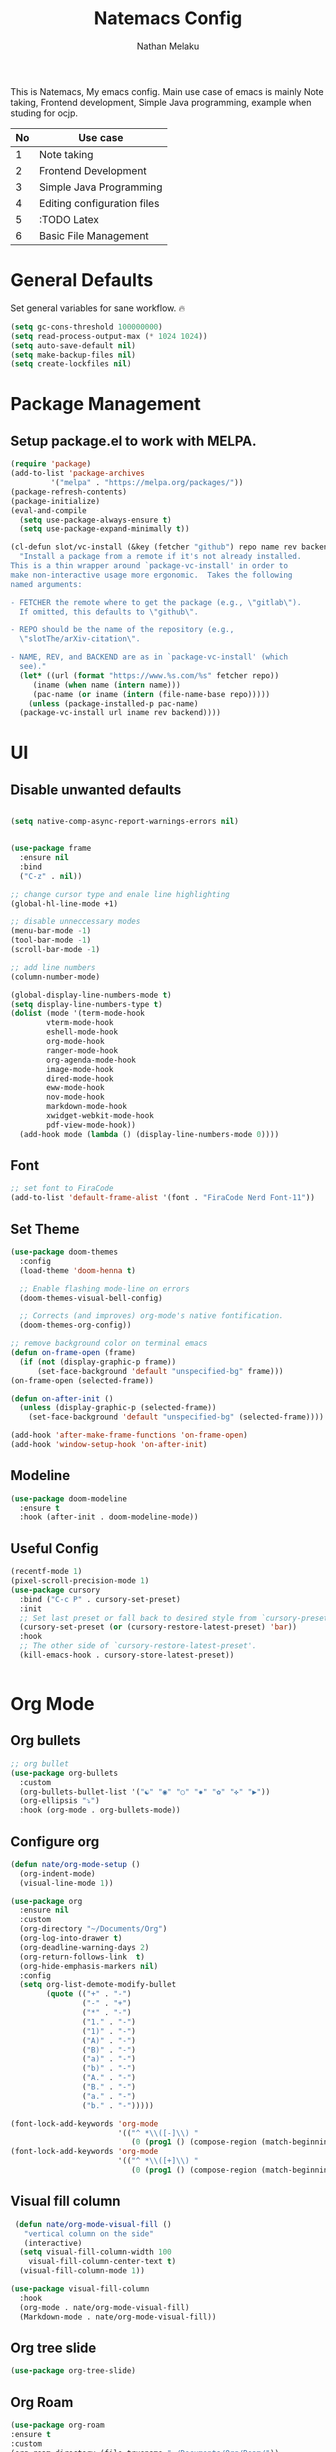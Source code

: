 #+TITLE: Natemacs Config
#+AUTHOR: Nathan Melaku
#+OPTIONS: toc:2

This is Natemacs, My emacs config. Main use case of emacs is mainly Note taking,
Frontend development, Simple Java programming, example when studing for ocjp.

|----+-----------------------------|
| No | Use case                    |
|----+-----------------------------|
|  1 | Note taking                 |
|  2 | Frontend Development        |
|  3 | Simple Java Programming     |
|  4 | Editing configuration files |
|  5 | :TODO Latex                 |
|  6 | Basic File Management       |
|----+-----------------------------|

* Table Of Contents     :noexport:TOC_2:
- [[#general-defaults][General Defaults]]
- [[#package-management][Package Management]]
  - [[#setup-packageel-to-work-with-melpa][Setup package.el to work with MELPA.]]
- [[#ui][UI]]
  - [[#disable-unwanted-defaults][Disable unwanted defaults]]
  - [[#font][Font]]
  - [[#set-theme][Set Theme]]
  - [[#modeline][Modeline]]
  - [[#useful-config][Useful Config]]
- [[#org-mode][Org Mode]]
  - [[#org-bullets][Org bullets]]
  - [[#configure-org][Configure org]]
  - [[#visual-fill-column][Visual fill column]]
  - [[#org-tree-slide][Org tree slide]]
  - [[#org-roam][Org Roam]]
  - [[#org-toc][Org toc]]
- [[#programming-stuff][Programming Stuff]]
  - [[#yasnippet][Yasnippet]]
  - [[#origami][Origami]]
  - [[#editor-config][Editor config]]
  - [[#projectile][Projectile]]
  - [[#yaml][Yaml]]
  - [[#json][Json]]
  - [[#lua][lua]]
  - [[#web-mode][Web mode]]
  - [[#company][Company]]
  - [[#magit][Magit]]
  - [[#prettier-js][Prettier js]]
  - [[#restclient][RestClient]]
  - [[#devdocs-browser][DevDocs Browser]]
  - [[#docker][Docker]]
- [[#utils][Utils]]
  - [[#pdf-tools][Pdf Tools]]
  - [[#epub][Epub]]
  - [[#vterm][Vterm]]
  - [[#exec-path][Exec path]]
  - [[#vertico][Vertico]]
  - [[#orderless][Orderless]]
  - [[#marginalia][Marginalia]]
  - [[#consult][Consult]]
  - [[#which-key][Which Key]]
  - [[#all-the-icons][All the icons]]
  - [[#multiple-cursors][Multiple Cursors]]
  - [[#expand-region][Expand Region]]
  - [[#ace-window][Ace-window]]
  - [[#avy][Avy]]
  - [[#dired][Dired]]
  - [[#image-mode][Image mode]]

* General Defaults

Set general variables for sane workflow. 🔥
#+begin_src emacs-lisp
  (setq gc-cons-threshold 100000000)
  (setq read-process-output-max (* 1024 1024))
  (setq auto-save-default nil)
  (setq make-backup-files nil)
  (setq create-lockfiles nil)
#+end_src

* Package Management
** Setup package.el to work with MELPA.

#+begin_src emacs-lisp
  (require 'package)
  (add-to-list 'package-archives
	       '("melpa" . "https://melpa.org/packages/"))
  (package-refresh-contents)
  (package-initialize)
  (eval-and-compile
    (setq use-package-always-ensure t)
    (setq use-package-expand-minimally t))
  
  (cl-defun slot/vc-install (&key (fetcher "github") repo name rev backend)
    "Install a package from a remote if it's not already installed.
  This is a thin wrapper around `package-vc-install' in order to
  make non-interactive usage more ergonomic.  Takes the following
  named arguments:

  - FETCHER the remote where to get the package (e.g., \"gitlab\").
    If omitted, this defaults to \"github\".

  - REPO should be the name of the repository (e.g.,
    \"slotThe/arXiv-citation\".

  - NAME, REV, and BACKEND are as in `package-vc-install' (which
    see)."
    (let* ((url (format "https://www.%s.com/%s" fetcher repo))
	   (iname (when name (intern name)))
	   (pac-name (or iname (intern (file-name-base repo)))))
      (unless (package-installed-p pac-name)
	(package-vc-install url iname rev backend))))

#+end_src

* UI
** Disable unwanted defaults

#+begin_src emacs-lisp

  (setq native-comp-async-report-warnings-errors nil)


  (use-package frame
    :ensure nil
    :bind
    ("C-z" . nil))

  ;; change cursor type and enale line highlighting
  (global-hl-line-mode +1)

  ;; disable unneccessary modes
  (menu-bar-mode -1)
  (tool-bar-mode -1)
  (scroll-bar-mode -1)

  ;; add line numbers
  (column-number-mode)

  (global-display-line-numbers-mode t)
  (setq display-line-numbers-type t)
  (dolist (mode '(term-mode-hook
		  vterm-mode-hook
		  eshell-mode-hook
		  org-mode-hook
		  ranger-mode-hook
		  org-agenda-mode-hook
		  image-mode-hook
		  dired-mode-hook
		  eww-mode-hook
		  nov-mode-hook
		  markdown-mode-hook
		  xwidget-webkit-mode-hook
		  pdf-view-mode-hook))
    (add-hook mode (lambda () (display-line-numbers-mode 0))))
#+end_src

** Font

  #+BEGIN_SRC emacs-lisp
    ;; set font to FiraCode
    (add-to-list 'default-frame-alist '(font . "FiraCode Nerd Font-11"))
  #+END_SRC

** Set Theme

  #+BEGIN_SRC emacs-lisp
    (use-package doom-themes
      :config
      (load-theme 'doom-henna t)

      ;; Enable flashing mode-line on errors
      (doom-themes-visual-bell-config)

      ;; Corrects (and improves) org-mode's native fontification.
      (doom-themes-org-config))

    ;; remove background color on terminal emacs
    (defun on-frame-open (frame)
      (if (not (display-graphic-p frame))
          (set-face-background 'default "unspecified-bg" frame)))
    (on-frame-open (selected-frame))

    (defun on-after-init ()
      (unless (display-graphic-p (selected-frame))
        (set-face-background 'default "unspecified-bg" (selected-frame))))

    (add-hook 'after-make-frame-functions 'on-frame-open)
    (add-hook 'window-setup-hook 'on-after-init)
   #+END_SRC

** Modeline

#+BEGIN_SRC emacs-lisp
  (use-package doom-modeline
    :ensure t
    :hook (after-init . doom-modeline-mode))
#+END_SRC

   
   
** Useful Config

#+begin_src emacs-lisp
  (recentf-mode 1)
  (pixel-scroll-precision-mode 1)
  (use-package cursory
    :bind ("C-c P" . cursory-set-preset)
    :init
    ;; Set last preset or fall back to desired style from `cursory-presets'.
    (cursory-set-preset (or (cursory-restore-latest-preset) 'bar))
    :hook
    ;; The other side of `cursory-restore-latest-preset'.
    (kill-emacs-hook . cursory-store-latest-preset))


#+end_src

* Org Mode
** Org bullets

  #+BEGIN_SRC emacs-lisp
    ;; org bullet
    (use-package org-bullets
      :custom
      (org-bullets-bullet-list '("☯" "◉" "○" "✸" "✿" "✜" "▶"))
      (org-ellipsis "⤵")
      :hook (org-mode . org-bullets-mode))
  #+END_SRC

** Configure org

#+begin_src emacs-lisp
  (defun nate/org-mode-setup ()
    (org-indent-mode)
    (visual-line-mode 1))

  (use-package org
    :ensure nil
    :custom
    (org-directory "~/Documents/Org")
    (org-log-into-drawer t)
    (org-deadline-warning-days 2)
    (org-return-follows-link  t)
    (org-hide-emphasis-markers nil)
    :config
    (setq org-list-demote-modify-bullet
          (quote (("+" . "-")
                  ("-" . "+")
                  ("*" . "-")
                  ("1." . "-")
                  ("1)" . "-")
                  ("A)" . "-")
                  ("B)" . "-")
                  ("a)" . "-")
                  ("b)" . "-")
                  ("A." . "-")
                  ("B." . "-")
                  ("a." . "-")
                  ("b." . "-")))))
#+end_src

#+begin_src emacs-lisp
  (font-lock-add-keywords 'org-mode
                          '(("^ *\\([-]\\) "
                             (0 (prog1 () (compose-region (match-beginning 1) (match-end 1) "•"))))))
  (font-lock-add-keywords 'org-mode
                          '(("^ *\\([+]\\) "
                             (0 (prog1 () (compose-region (match-beginning 1) (match-end 1) "◦"))))))
#+end_src

** Visual fill column

#+begin_src emacs-lisp
   (defun nate/org-mode-visual-fill ()
     "vertical column on the side"
     (interactive)
    (setq visual-fill-column-width 100
	  visual-fill-column-center-text t)
    (visual-fill-column-mode 1))

  (use-package visual-fill-column
    :hook
    (org-mode . nate/org-mode-visual-fill)
    (Markdown-mode . nate/org-mode-visual-fill))
#+end_src

** Org tree slide

#+begin_src emacs-lisp
   (use-package org-tree-slide)
#+end_src

** Org Roam

#+begin_src emacs-lisp
  (use-package org-roam
  :ensure t
  :custom
  (org-roam-directory (file-truename "~/Documents/Org/Roam/"))
  :bind (("C-c n l" . org-roam-buffer-toggle)
         ("C-c n f" . org-roam-node-find)
         ("C-c n g" . org-roam-graph)
         ("C-c n i" . org-roam-node-insert)
         ("C-c n c" . org-roam-capture)
         ;; Dailies
         ("C-c n j" . org-roam-dailies-capture-today))
  :config
  ;; If you're using a vertical completion framework, you might want a more informative completion interface
  (setq org-roam-node-display-template (concat "${title:*} " (propertize "${tags:10}" 'face 'org-tag)))
  (org-roam-db-autosync-mode)
  ;; If using org-roam-protocol
  (require 'org-roam-protocol))
#+end_src

** Org toc

#+begin_src emacs-lisp
  (use-package toc-org
  :defer t
  :hook ((org-mode . toc-org-mode)
         (markdown-mode . toc-org-mode)))
#+end_src

* Programming Stuff
** Yasnippet

#+BEGIN_SRC emacs-lisp
  (use-package yasnippet
    :config
    (setq yas-snippet-dirs '("~/Tools/yasnippet"))
    (yas-global-mode 1))
#+END_SRC
** Origami

#+begin_src emacs-lisp
  (use-package origami)
#+end_src

** Editor config

#+begin_src emacs-lisp
  (use-package editorconfig
    :config
    (editorconfig-mode 1))
#+end_src

** Projectile

#+begin_src emacs-lisp
  (use-package projectile
    :init
    (projectile-mode +1)
    :bind (:map projectile-mode-map
    ("C-c p" . projectile-command-map)))

#+end_src

** Yaml

#+begin_src emacs-lisp
  (use-package yaml-mode)
#+end_src

** Json

#+begin_src emacs-lisp
  (use-package json-mode)
#+end_src

** lua

#+begin_src emacs-lisp
  (use-package lua-mode)
#+end_src

** Web mode

#+begin_src emacs-lisp
  (setq web-mode-markup-indent-offset 2)
  (setq web-mode-code-indent-offset 2)
  (setq web-mode-css-indent-offset 2)
  (setq web-mode-attr-indent-offset 0)
  (setq web-mode-enable-auto-indentation t)
  (setq web-mode-enable-auto-closing t)
  (setq web-mode-enable-auto-pairing t)
  (setq web-mode-enable-css-colorization t)
  
  (use-package web-mode
    :mode (("\\.js\\'" . web-mode)
           ("\\.jsx\\'" . web-mode)
           ("\\.ts\\'" . web-mode)
           ("\\.tsx\\'" . web-mode)
           ("\\.svelte\\'" . web-mode)
           ("\\.html\\'" . web-mode))
    :commands web-mode)
#+end_src

** Company

#+begin_src emacs-lisp
  (use-package company
    :config 
    (global-company-mode t)
    :custom
    (company-minimum-prefix-length 1)
    (company-idle-delay 0.0))
#+end_src

** Magit

#+begin_src emacs-lisp
  (use-package magit
    :bind (("C-x g" . magit-status)))
#+end_src

** Prettier js

#+begin_src emacs-lisp
  (defun enable-minor-mode (my-pair)
    "Enable minor mode if filename match the regexp.  MY-PAIR is a cons cell (regexp . minor-mode)."
    (if (buffer-file-name)
        (if (string-match (car my-pair) buffer-file-name)
            (funcall (cdr my-pair)))))

  (use-package prettier-js
    :ensure t)
  (add-hook 'web-mode-hook #'(lambda ()
                               (enable-minor-mode
                                '("\\.jsx?\\'" . prettier-js-mode))
                               (enable-minor-mode
                                '("\\.tsx?\\'" . prettier-js-mode))))
#+end_src

** RestClient

#+begin_src emacs-lisp
  (use-package restclient)
#+end_src

** DevDocs Browser

#+begin_src emacs-lisp
  (use-package devdocs-browser
    :defer t)
#+end_src

** Docker

#+begin_src emacs-lisp
  (use-package docker)
#+end_src

* Utils
** Pdf Tools

#+begin_src emacs-lisp
  (use-package pdf-tools
    :config
    (pdf-tools-install))
#+end_src

** Epub

#+begin_src emacs-lisp

  (defun my-centre-width ()
    "Return a fill column that makes centring pleasant regardless of screen size"
    (let ((window-width (window-width)))
      (floor (if (<= window-width (* 1.1 fill-column))
		 (* 0.9 window-width)
	       (max (/ window-width 2) fill-column)))))


  (defun my-nov-font-setup ()
    (face-remap-add-relative 'variable-pitch :family "Liberation Serif"
			     :height 1.3)
    (setq fill-column (my-centre-width)
	      nov-text-width (- fill-column 2)
	      visual-fill-column-center-text t))

  (use-package nov
    :init
    (add-to-list 'auto-mode-alist '("\\.epub\\'" . nov-mode))
    :hook 
    ((nov-mode . visual-line-mode)
     (nov-mode . visual-fill-column-mode)
     (nov-mode . my-nov-font-setup)
     (nov-mode . nate/org-mode-visual-fill)))
#+end_src

Simple function to hide ^M line ending (dos end of line). They appear on some Epub files and log files.

#+begin_src emacs-lisp
  (defun remove-dos-eol ()
    "Do not show ^M in files containing mixed UNIX and DOS line endings."
    (interactive)
    (setq buffer-display-table (make-display-table))
    (aset buffer-display-table ?\^M []))
#+end_src

** Vterm

#+begin_src emacs-lisp
  (use-package vterm)
#+end_src

** Exec path

#+begin_src emacs-lisp
  (use-package exec-path-from-shell
    :config
    (exec-path-from-shell-initialize))
#+end_src

** Vertico

#+begin_src emacs-lisp
  ;; Enable vertico
  (use-package vertico
    :init
    (vertico-mode)
    ;; Different scroll margin
    (setq vertico-scroll-margin 0)
    (setq vertico-resize t)
    (setq vertico-cycle t))

  ;; Persist history over Emacs restarts. Vertico sorts by history position.
  (use-package savehist
    :init
    (savehist-mode))

  ;; A few more useful configurations...
  (use-package emacs
    :init
    ;; Add prompt indicator to `completing-read-multiple'.
    ;; We display [CRM<separator>], e.g., [CRM,] if the separator is a comma.
    (defun crm-indicator (args)
      (cons (format "[CRM%s] %s"
                    (replace-regexp-in-string
                     "\\`\\[.*?]\\*\\|\\[.*?]\\*\\'" ""
                     crm-separator)
                    (car args))
            (cdr args)))
    (advice-add #'completing-read-multiple :filter-args #'crm-indicator)

    ;; Do not allow the cursor in the minibuffer prompt
    (setq minibuffer-prompt-properties
          '(read-only t cursor-intangible t face minibuffer-prompt))
    (add-hook 'minibuffer-setup-hook #'cursor-intangible-mode)

    ;; Emacs 28: Hide commands in M-x which do not work in the current mode.
    ;; Vertico commands are hidden in normal buffers.
    ;; (setq read-extended-command-predicate
    ;;       #'command-completion-default-include-p)

    ;; Enable recursive minibuffers
    (setq enable-recursive-minibuffers t))
#+end_src

** Orderless

#+begin_src emacs-lisp
  (use-package orderless
    :init
    ;; Configure a custom style dispatcher (see the Consult wiki)
    ;; (setq orderless-style-dispatchers '(+orderless-consult-dispatch orderless-affix-dispatch)
    ;;       orderless-component-separator #'orderless-escapable-split-on-space)
    (setq completion-styles '(orderless basic)
          completion-category-defaults nil
          completion-category-overrides '((file (styles partial-completion)))))
#+end_src

** Marginalia

#+begin_src emacs-lisp
  (use-package marginalia
    :bind (:map minibuffer-local-map
                ("M-A" . marginalia-cycle))
    :init
    (marginalia-mode))
#+end_src

** Consult

#+begin_src emacs-lisp
  (use-package consult
    ;; Replace bindings. Lazily loaded due by `use-package'.
    :bind (;; C-c bindings (mode-specific-map)
	   ("C-c M-x" . consult-mode-command)
	   ("C-c h" . consult-history)
	   ("C-c k" . consult-kmacro)
	   ("C-c m" . consult-man)
	   ("C-c i" . consult-info)
	   ([remap Info-search] . consult-info)
	   ;; C-x bindings (ctl-x-map)
	   ("C-x M-:" . consult-complex-command)     ;; orig. repeat-complex-command
	   ("C-x b" . consult-buffer)                ;; orig. switch-to-buffer
	   ("C-x 4 b" . consult-buffer-other-window) ;; orig. switch-to-buffer-other-window
	   ("C-x 5 b" . consult-buffer-other-frame)  ;; orig. switch-to-buffer-other-frame
	   ("C-x r b" . consult-bookmark)            ;; orig. bookmark-jump
	   ("C-x p b" . consult-project-buffer)      ;; orig. project-switch-to-buffer
	   ;; Custom M-# bindings for fast register access
	   ("M-#" . consult-register-load)
	   ("M-'" . consult-register-store)          ;; orig. abbrev-prefix-mark (unrelated)
	   ("C-M-#" . consult-register)
	   ;; Other custom bindings
	   ("M-y" . consult-yank-pop)                ;; orig. yank-pop
	   ;; M-g bindings (goto-map)
	   ("M-g e" . consult-compile-error)
	   ("M-g f" . consult-flymake)               ;; Alternative: consult-flycheck
	   ("M-g g" . consult-goto-line)             ;; orig. goto-line
	   ("M-g M-g" . consult-goto-line)           ;; orig. goto-line
	   ("M-g o" . consult-outline)               ;; Alternative: consult-org-heading
	   ("M-g m" . consult-mark)
	   ("M-g k" . consult-global-mark)
	   ("M-g i" . consult-imenu)
	   ("M-g I" . consult-imenu-multi)
	   ;; M-s bindings (search-map)
	   ("M-s d" . consult-find)
	   ("M-s D" . consult-locate)
	   ("M-s g" . consult-grep)
	   ("M-s G" . consult-git-grep)
	   ("M-s r" . consult-ripgrep)
	   ("M-s l" . consult-line)
	   ("M-s L" . consult-line-multi)
	   ("M-s k" . consult-keep-lines)
	   ("M-s u" . consult-focus-lines)
	   ;; Isearch integration
	   ("M-s e" . consult-isearch-history)
	   :map isearch-mode-map
	   ("M-e" . consult-isearch-history)         ;; orig. isearch-edit-string
	   ("M-s e" . consult-isearch-history)       ;; orig. isearch-edit-string
	   ("M-s l" . consult-line)                  ;; needed by consult-line to detect isearch
	   ("M-s L" . consult-line-multi)            ;; needed by consult-line to detect isearch
	   ;; Minibuffer history
	   :map minibuffer-local-map
	   ("M-s" . consult-history)                 ;; orig. next-matching-history-element
	   ("M-r" . consult-history))                ;; orig. previous-matching-history-element

    ;; Enable automatic preview at point in the *Completions* buffer. This is
    ;; relevant when you use the default completion UI.
    :hook (completion-list-mode . consult-preview-at-point-mode)

    ;; The :init configuration is always executed (Not lazy)
    :init

    ;; Optionally configure the register formatting. This improves the register
    ;; preview for `consult-register', `consult-register-load',
    ;; `consult-register-store' and the Emacs built-ins.
    (setq register-preview-delay 0.5
	  register-preview-function #'consult-register-format)

    ;; Optionally tweak the register preview window.
    ;; This adds thin lines, sorting and hides the mode line of the window.
    (advice-add #'register-preview :override #'consult-register-window)

    ;; Use Consult to select xref locations with preview
    (setq xref-show-xrefs-function #'consult-xref
	  xref-show-definitions-function #'consult-xref)

    ;; Configure other variables and modes in the :config section,
    ;; after lazily loading the package.
    :config

    ;; Optionally configure preview. The default value
    ;; is 'any, such that any key triggers the preview.
    ;; (setq consult-preview-key 'any)
    ;; (setq consult-preview-key "M-.")
    ;; (setq consult-preview-key '("S-<down>" "S-<up>"))
    ;; For some commands and buffer sources it is useful to configure the
    ;; :preview-key on a per-command basis using the `consult-customize' macro.
    (consult-customize
     consult-theme :preview-key '(:debounce 0.2 any)
     consult-ripgrep consult-git-grep consult-grep
     consult-bookmark consult-recent-file consult-xref
     consult--source-bookmark consult--source-file-register
     consult--source-recent-file consult--source-project-recent-file
     ;; :preview-key "M-."
     :preview-key '(:debounce 0.4 any))

    ;; Optionally configure the narrowing key.
    ;; Both < and C-+ work reasonably well.
    (setq consult-narrow-key "<") ;; "C-+"

    ;; Optionally make narrowing help available in the minibuffer.
    ;; You may want to use `embark-prefix-help-command' or which-key instead.
    ;; (define-key consult-narrow-map (vconcat consult-narrow-key "?") #'consult-narrow-help)

    ;; By default `consult-project-function' uses `project-root' from project.el.
    ;; Optionally configure a different project root function.
    ;;;; 1. project.el (the default)
    ;; (setq consult-project-function #'consult--default-project--function)
    ;;;; 2. vc.el (vc-root-dir)
    ;; (setq consult-project-function (lambda (_) (vc-root-dir)))
    ;;;; 3. locate-dominating-file
    ;; (setq consult-project-function (lambda (_) (locate-dominating-file "." ".git")))
    ;;;; 4. projectile.el (projectile-project-root)
    ;; (autoload 'projectile-project-root "projectile")
    ;; (setq consult-project-function (lambda (_) (projectile-project-root)))
    ;;;; 5. No project support
    ;; (setq consult-project-function nil)
    )
#+end_src

** Which Key

#+begin_src emacs-lisp
  (use-package which-key
    :config
    (which-key-mode))
#+end_src

** All the icons

#+begin_src emacs-lisp
    (use-package all-the-icons
      :if (display-graphic-p))

    (use-package all-the-icons-dired
      :hook (dired-mode . all-the-icons-dired-mode))
#+end_src

** Multiple Cursors

This is not very important but is cool to experiment with.
#+begin_src emacs-lisp
  (use-package multiple-cursors
    :bind (("C-S-c C-S-c" . mc/edit-lines)
           ("C->" . mc/mark-next-like-this)
           ("C-<" . mc/mark-previous-like-this)
           ("C-c C-<". mc/mark-all-like-this)))
#+end_src

** Expand Region

#+begin_src emacs-lisp
  (use-package expand-region
    :bind (("C-=" . er/expand-region)
           ("C--" . er/contract-region)))
#+end_src

** Ace-window

#+begin_src emacs-lisp
    (use-package ace-window
      :bind ("M-o" . ace-window)) 
#+end_src

** Avy

#+begin_src emacs-lisp
      (use-package avy
	:bind
	("C-;" . avy-goto-char)
	("C-:" . avy-goto-char-2)
	("M-g l" . avy-goto-line)
	("M-g t" . avy-goto-char-timer))

#+end_src

** Dired

#+begin_src emacs-lisp
  (use-package dired
    :ensure nil
    :custom ((dired-listing-switches "-alh --group-directories-first"))
    :hook (dired-mode . dired-hide-details-mode))

  ;; make the other window target
  (setq dired-dwim-target t)

  (use-package diredfl
    :ensure t
    :config
    (diredfl-global-mode 1))

  (use-package dired-git-info
    :ensure t
    :bind (:map dired-mode-map
                (")" . dired-git-info-mode)))

  (use-package dired-single
    :bind (:map dired-mode-map
                ("^" . dired-single-up-directory)
                ("<return>" . dired-single-buffer)))

  (use-package dired-hide-dotfiles
    :hook (dired-mode . dired-hide-dotfiles-mode)
    :bind (:map dired-mode-map
                ("z" . dired-hide-dotfiles-mode)))
#+end_src

** Image mode

#+begin_src emacs-lisp

  (defun nate/set-wallpaper ()
  "Set the current file in the Image mode buffer as wallpaper."
  (interactive)
  (let ((current-file (buffer-file-name)))
    (if current-file
	(progn
	  (message "Setting %s as wallpaper" current-file)
	  (start-process "nate/set-wallpaper" "*nate/set-wallpaper-output*" "setbg" "-w" current-file))
      (error "No file associated with the current buffer"))))

  (use-package image
    :ensure nil
    :config
    (setq image-auto-resize 'fit-window)
    :bind (:map image-mode-map
		("W" . nate/set-wallpaper)))

#+end_src

